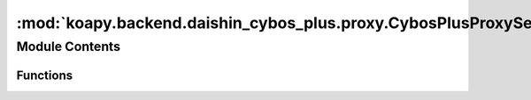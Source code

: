 :mod:`koapy.backend.daishin_cybos_plus.proxy.CybosPlusProxyServiceMessageUtils`
===============================================================================

.. py:module:: koapy.backend.daishin_cybos_plus.proxy.CybosPlusProxyServiceMessageUtils


Module Contents
---------------


Functions
~~~~~~~~~

.. autoapisummary::

   koapy.backend.daishin_cybos_plus.proxy.CybosPlusProxyServiceMessageUtils.AssignPrimitive
   koapy.backend.daishin_cybos_plus.proxy.CybosPlusProxyServiceMessageUtils.ExtractPrimitive
   koapy.backend.daishin_cybos_plus.proxy.CybosPlusProxyServiceMessageUtils.Protoc



.. function:: AssignPrimitive(message, value)


.. function:: ExtractPrimitive(message)


.. function:: Protoc()


